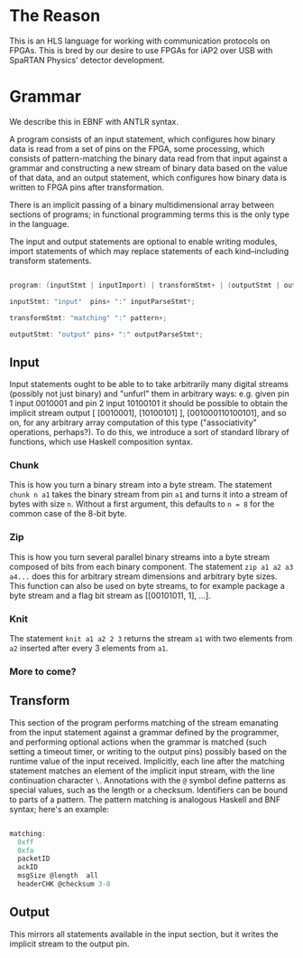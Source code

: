 * The Reason

This is an HLS language for working with communication protocols on FPGAs. This is bred by our desire to use FPGAs for iAP2 over USB with SpaRTAN Physics' detector development.

* Grammar

We describe this in EBNF with ANTLR syntax.

A program consists of an input statement, which configures how binary data is read from a set of pins on the FPGA, some processing, which consists of pattern-matching the binary data read from that input against a grammar and constructing a new stream of binary data based on the value of that data,  and an output statement, which configures how binary data is written to FPGA pins after transformation.

There is an implicit passing of a binary multidimensional array between sections of programs; in functional programming terms this is the only type in the language.

The input and output statements are optional to enable writing modules, import statements of which may replace statements of each kind--including transform statements.

#+begin_src C

  program: (inputStmt | inputImport) | transformStmt+ | (outputStmt | outputImport);

  inputStmt: "input"  pins+ ":" inputParseStmt*;

  transformStmt: "matching" ":" pattern+;

  outputStmt: "output" pins+ ":" outputParseStmt*;

#+end_src

** Input

Input statements ought to be able to to take arbitrarily many digital streams (possibly not just binary) and "unfurl" them in arbitrary ways: e.g. given pin 1 input 0010001 and pin 2 input 10100101 it should be possible to obtain the implicit stream output [ [0010001], [10100101] ], [001000110100101], and so on, for any arbitrary array computation of this type ("associativity" operations, perhaps?).
To do this, we introduce a sort of standard library of functions, which use Haskell composition syntax.

*** Chunk

This is how you turn a binary stream into a byte stream. The statement =chunk n a1= takes the binary stream from pin =a1= and turns it into a stream of bytes  with size =n=. Without a first argument, this defaults to =n = 8= for the common case of the 8-bit byte.

*** Zip

This is how you turn several parallel binary streams into a byte stream composed of bits from each binary component. The statement =zip a1 a2 a3 a4...= does this for arbitrary stream dimensions and arbitrary byte sizes. This function can also be used on byte streams, to for example package a byte stream and a flag bit stream as [[00101011, 1], ...].

*** Knit

The statement =knit a1 a2 2 3= returns the stream =a1= with two elements from =a2= inserted after every 3 elements from =a1=.

*** More to come?

** Transform

This section of the program performs matching of the stream emanating from the input statement against a grammar defined by the programmer, and performing optional actions when the grammar is matched (such setting a timeout timer, or writing to the output pins) possibly based on the runtime value of the input received. Implicitly, each line after the matching statement matches an element of the implicit input stream, with the line continuation character =\=.
Annotations with the =@= symbol define patterns as special values, such as the length or a checksum. Identifiers can be bound to parts of a pattern. The pattern matching is analogous Haskell and BNF syntax; here's an example:

#+begin_src C

  matching:
    0xff
    0xfa
    packetID
    ackID
    msgSize @length  all
    headerCHK @checksum 3-8

#+end_src

** Output

This mirrors all statements available in the input section, but it writes the implicit stream to the output pin.
